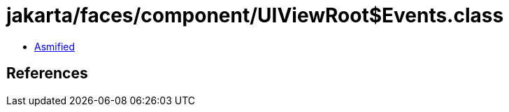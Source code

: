 = jakarta/faces/component/UIViewRoot$Events.class

 - link:UIViewRoot$Events-asmified.java[Asmified]

== References

